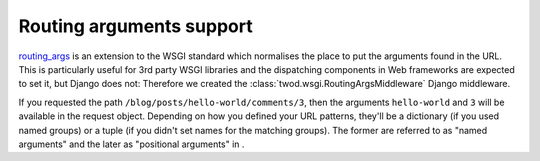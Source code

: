 =========================
Routing arguments support
=========================

`routing_args <http://wsgi.org/wsgi/Specifications/routing_args>`_ is an
extension to the WSGI standard which normalises the place to put the
arguments found in the URL. This is particularly useful for 3rd party WSGI
libraries and the dispatching components in Web frameworks
are expected to set it, but Django does not: Therefore we created the
:class:`twod.wsgi.RoutingArgsMiddleware` Django middleware.

If you requested the path ``/blog/posts/hello-world/comments/3``, then the
arguments ``hello-world`` and ``3`` will be available in the request object.
Depending on how you defined your URL patterns, they'll be a dictionary (if you
used named groups) or a tuple (if you didn't set names for the matching groups).
The former are referred to as "named arguments" and the later as "positional
arguments" in .
